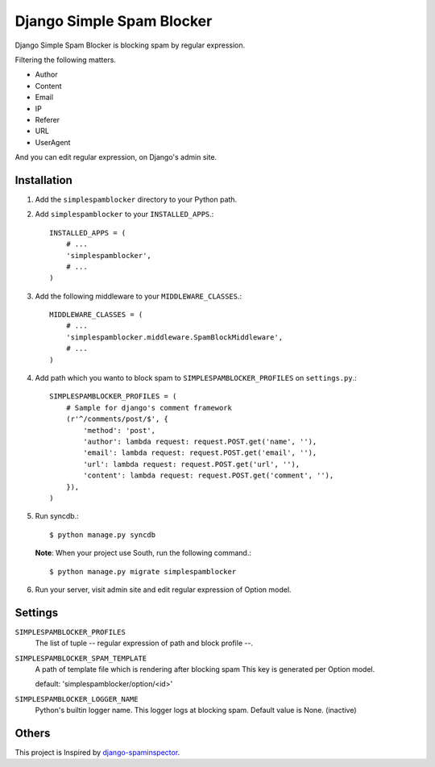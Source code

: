 ##########################
Django Simple Spam Blocker
##########################

.. image:: https://secure.travis-ci.org/moqada/django-simple-spam-blocker.png?branch=master
   :target: http://travis-ci.org/moqada/django-simple-spam-blocker/

Django Simple Spam Blocker is blocking spam by regular expression.

Filtering the following matters.

* Author
* Content
* Email
* IP
* Referer
* URL
* UserAgent

And you can edit regular expression, on Django's admin site.


Installation
============

#. Add the ``simplespamblocker`` directory to your Python path.
#. Add ``simplespamblocker`` to your ``INSTALLED_APPS``.::

       INSTALLED_APPS = (
           # ...
           'simplespamblocker',
           # ...
       )

#. Add the following middleware to your ``MIDDLEWARE_CLASSES``.::

       MIDDLEWARE_CLASSES = (
           # ...
           'simplespamblocker.middleware.SpamBlockMiddleware',
           # ...
       )

#. Add path which you wanto to block spam to ``SIMPLESPAMBLOCKER_PROFILES`` on ``settings.py``.::

       SIMPLESPAMBLOCKER_PROFILES = (
           # Sample for django's comment framework
           (r'^/comments/post/$', {
               'method': 'post',
               'author': lambda request: request.POST.get('name', ''),
               'email': lambda request: request.POST.get('email', ''),
               'url': lambda request: request.POST.get('url', ''),
               'content': lambda request: request.POST.get('comment', ''),
           }),
       )

#. Run syncdb.::

       $ python manage.py syncdb

   **Note**: When your project use South, run the following command.::

       $ python manage.py migrate simplespamblocker

#. Run your server, visit admin site and edit regular expression of Option model.


Settings
========

``SIMPLESPAMBLOCKER_PROFILES``
    The list of tuple -- regular expression of path and block profile --.

``SIMPLESPAMBLOCKER_SPAM_TEMPLATE``
    A path of template file which is rendering after blocking spam
    This key is generated per Option model.

    default: 'simplespamblocker/option/<id>'

``SIMPLESPAMBLOCKER_LOGGER_NAME``
    Python's builtin logger name.
    This logger logs at blocking spam.
    Default value is None. (inactive)


Others
======

This project is Inspired by `django-spaminspector <http://github.com/lambdalisue/django-spaminspector>`_.
